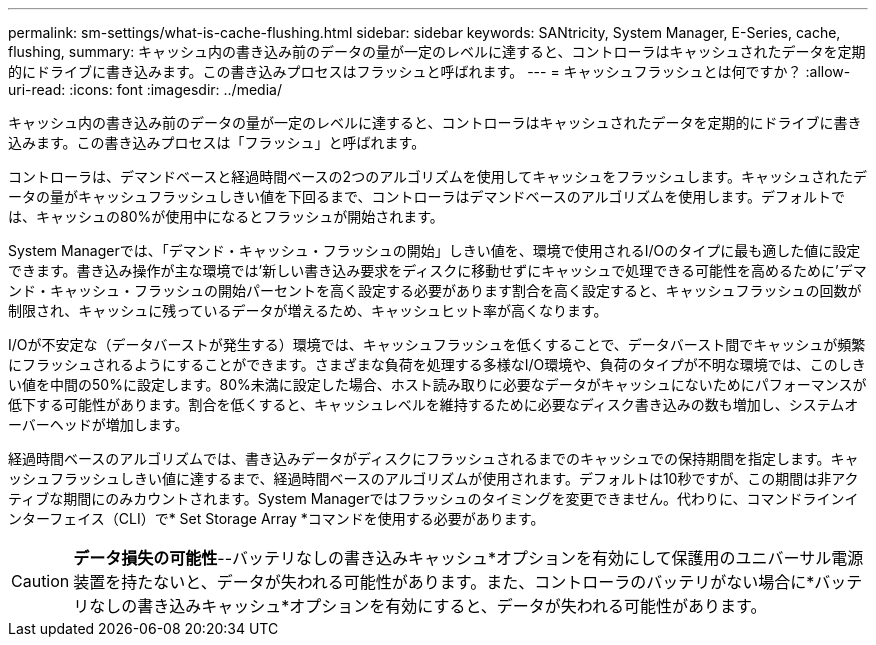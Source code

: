---
permalink: sm-settings/what-is-cache-flushing.html 
sidebar: sidebar 
keywords: SANtricity, System Manager, E-Series, cache, flushing, 
summary: キャッシュ内の書き込み前のデータの量が一定のレベルに達すると、コントローラはキャッシュされたデータを定期的にドライブに書き込みます。この書き込みプロセスはフラッシュと呼ばれます。 
---
= キャッシュフラッシュとは何ですか？
:allow-uri-read: 
:icons: font
:imagesdir: ../media/


[role="lead"]
キャッシュ内の書き込み前のデータの量が一定のレベルに達すると、コントローラはキャッシュされたデータを定期的にドライブに書き込みます。この書き込みプロセスは「フラッシュ」と呼ばれます。

コントローラは、デマンドベースと経過時間ベースの2つのアルゴリズムを使用してキャッシュをフラッシュします。キャッシュされたデータの量がキャッシュフラッシュしきい値を下回るまで、コントローラはデマンドベースのアルゴリズムを使用します。デフォルトでは、キャッシュの80%が使用中になるとフラッシュが開始されます。

System Managerでは、「デマンド・キャッシュ・フラッシュの開始」しきい値を、環境で使用されるI/Oのタイプに最も適した値に設定できます。書き込み操作が主な環境では'新しい書き込み要求をディスクに移動せずにキャッシュで処理できる可能性を高めるために'デマンド・キャッシュ・フラッシュの開始パーセントを高く設定する必要があります割合を高く設定すると、キャッシュフラッシュの回数が制限され、キャッシュに残っているデータが増えるため、キャッシュヒット率が高くなります。

I/Oが不安定な（データバーストが発生する）環境では、キャッシュフラッシュを低くすることで、データバースト間でキャッシュが頻繁にフラッシュされるようにすることができます。さまざまな負荷を処理する多様なI/O環境や、負荷のタイプが不明な環境では、このしきい値を中間の50%に設定します。80%未満に設定した場合、ホスト読み取りに必要なデータがキャッシュにないためにパフォーマンスが低下する可能性があります。割合を低くすると、キャッシュレベルを維持するために必要なディスク書き込みの数も増加し、システムオーバーヘッドが増加します。

経過時間ベースのアルゴリズムでは、書き込みデータがディスクにフラッシュされるまでのキャッシュでの保持期間を指定します。キャッシュフラッシュしきい値に達するまで、経過時間ベースのアルゴリズムが使用されます。デフォルトは10秒ですが、この期間は非アクティブな期間にのみカウントされます。System Managerではフラッシュのタイミングを変更できません。代わりに、コマンドラインインターフェイス（CLI）で* Set Storage Array *コマンドを使用する必要があります。

[CAUTION]
====
*データ損失の可能性*--バッテリなしの書き込みキャッシュ*オプションを有効にして保護用のユニバーサル電源装置を持たないと、データが失われる可能性があります。また、コントローラのバッテリがない場合に*バッテリなしの書き込みキャッシュ*オプションを有効にすると、データが失われる可能性があります。

====